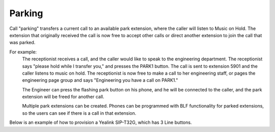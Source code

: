 ################
Parking
################

Call "parking" transfers a current call to an available park extension, where the caller will listen to Music on Hold.  The extension that originally received the call is now free to accept other calls or direct another extension to join the call that was parked.

For example:
  The receptionist receives a call, and the caller would like to speak to the engineering department.  The receptionist says "please hold while I transfer you," and presses the PARK1 button.  The call is sent to extension 5901 and the caller listens to music on hold.  The receptionist is now free to make a call to her engineering staff, or pages the engineering page group and says "Engineering you have a call on PARK1."
  
  The Engineer can press the flashing park button on his phone, and he will be connected to the caller, and the park extension will be freed for another call.
  
  Multiple park extensions can be created.  Phones can be programmed with BLF functionality for parked extensions, so the users can see if there is a call in that extension.
  

Below is an example of how to provision a Yealink SIP-T32G, which has 3 Line buttons.
